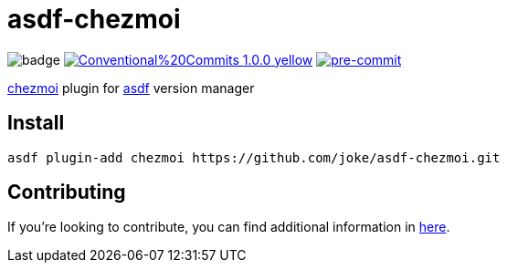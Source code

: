 = asdf-chezmoi

image:https://github.com/joke/asdf-chezmoi/workflows/build/badge.svg[]
image:https://img.shields.io/badge/Conventional%20Commits-1.0.0-yellow.svg[link=https://conventionalcommits.org]
image:https://img.shields.io/badge/pre--commit-enabled-brightgreen?logo=pre-commit[pre-commit, link=https://github.com/pre-commit/pre-commit]

https://github.com/twpayne/chezmoi[chezmoi] plugin for https://github.com/asdf-vm/asdf[asdf] version manager

== Install

```
asdf plugin-add chezmoi https://github.com/joke/asdf-chezmoi.git
```

== Contributing

If you're looking to contribute, you can find additional information in link:CONTRIBUTING.adoc[here].
